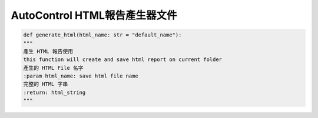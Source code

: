 ====================================================
AutoControl HTML報告產生器文件
====================================================


.. code-block:: python

    def generate_html(html_name: str = "default_name"):
    """
    產生 HTML 報告使用
    this function will create and save html report on current folder
    產生的 HTML File 名字
    :param html_name: save html file name
    完整的 HTML 字串
    :return: html_string
    """



